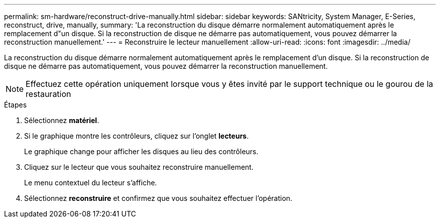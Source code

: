 ---
permalink: sm-hardware/reconstruct-drive-manually.html 
sidebar: sidebar 
keywords: SANtricity, System Manager, E-Series, reconstruct, drive, manually, 
summary: 'La reconstruction du disque démarre normalement automatiquement après le remplacement d"un disque. Si la reconstruction de disque ne démarre pas automatiquement, vous pouvez démarrer la reconstruction manuellement.' 
---
= Reconstruire le lecteur manuellement
:allow-uri-read: 
:icons: font
:imagesdir: ../media/


[role="lead"]
La reconstruction du disque démarre normalement automatiquement après le remplacement d'un disque. Si la reconstruction de disque ne démarre pas automatiquement, vous pouvez démarrer la reconstruction manuellement.

[NOTE]
====
Effectuez cette opération uniquement lorsque vous y êtes invité par le support technique ou le gourou de la restauration

====
.Étapes
. Sélectionnez *matériel*.
. Si le graphique montre les contrôleurs, cliquez sur l'onglet *lecteurs*.
+
Le graphique change pour afficher les disques au lieu des contrôleurs.

. Cliquez sur le lecteur que vous souhaitez reconstruire manuellement.
+
Le menu contextuel du lecteur s'affiche.

. Sélectionnez *reconstruire* et confirmez que vous souhaitez effectuer l'opération.

